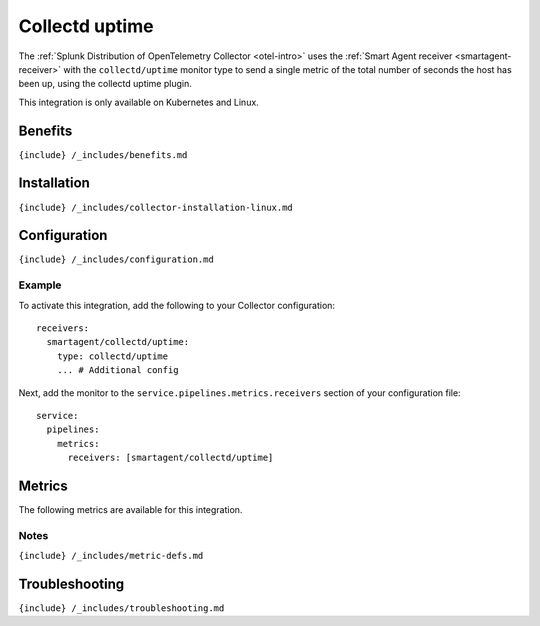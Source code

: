 .. _collectd-uptime:

Collectd uptime
===============

.. raw:: html

   <meta name="Description" content="Use this Splunk Observability Cloud integration for the Collectd Uptime monitor. See benefits, install, configuration, and metrics">

The
:ref:`Splunk Distribution of OpenTelemetry Collector <otel-intro>`
uses the :ref:`Smart Agent receiver <smartagent-receiver>` with the
``collectd/uptime`` monitor type to send a single metric of the total
number of seconds the host has been up, using the collectd uptime
plugin.

This integration is only available on Kubernetes and Linux.

Benefits
--------

``{include} /_includes/benefits.md``

Installation
------------

``{include} /_includes/collector-installation-linux.md``

Configuration
-------------

``{include} /_includes/configuration.md``

Example
~~~~~~~

To activate this integration, add the following to your Collector
configuration:

::

   receivers:
     smartagent/collectd/uptime:
       type: collectd/uptime
       ... # Additional config

Next, add the monitor to the ``service.pipelines.metrics.receivers``
section of your configuration file:

::

   service:
     pipelines:
       metrics:
         receivers: [smartagent/collectd/uptime]

Metrics
-------

The following metrics are available for this integration.

.. container:: metrics-yaml

Notes
~~~~~

``{include} /_includes/metric-defs.md``

Troubleshooting
---------------

``{include} /_includes/troubleshooting.md``
